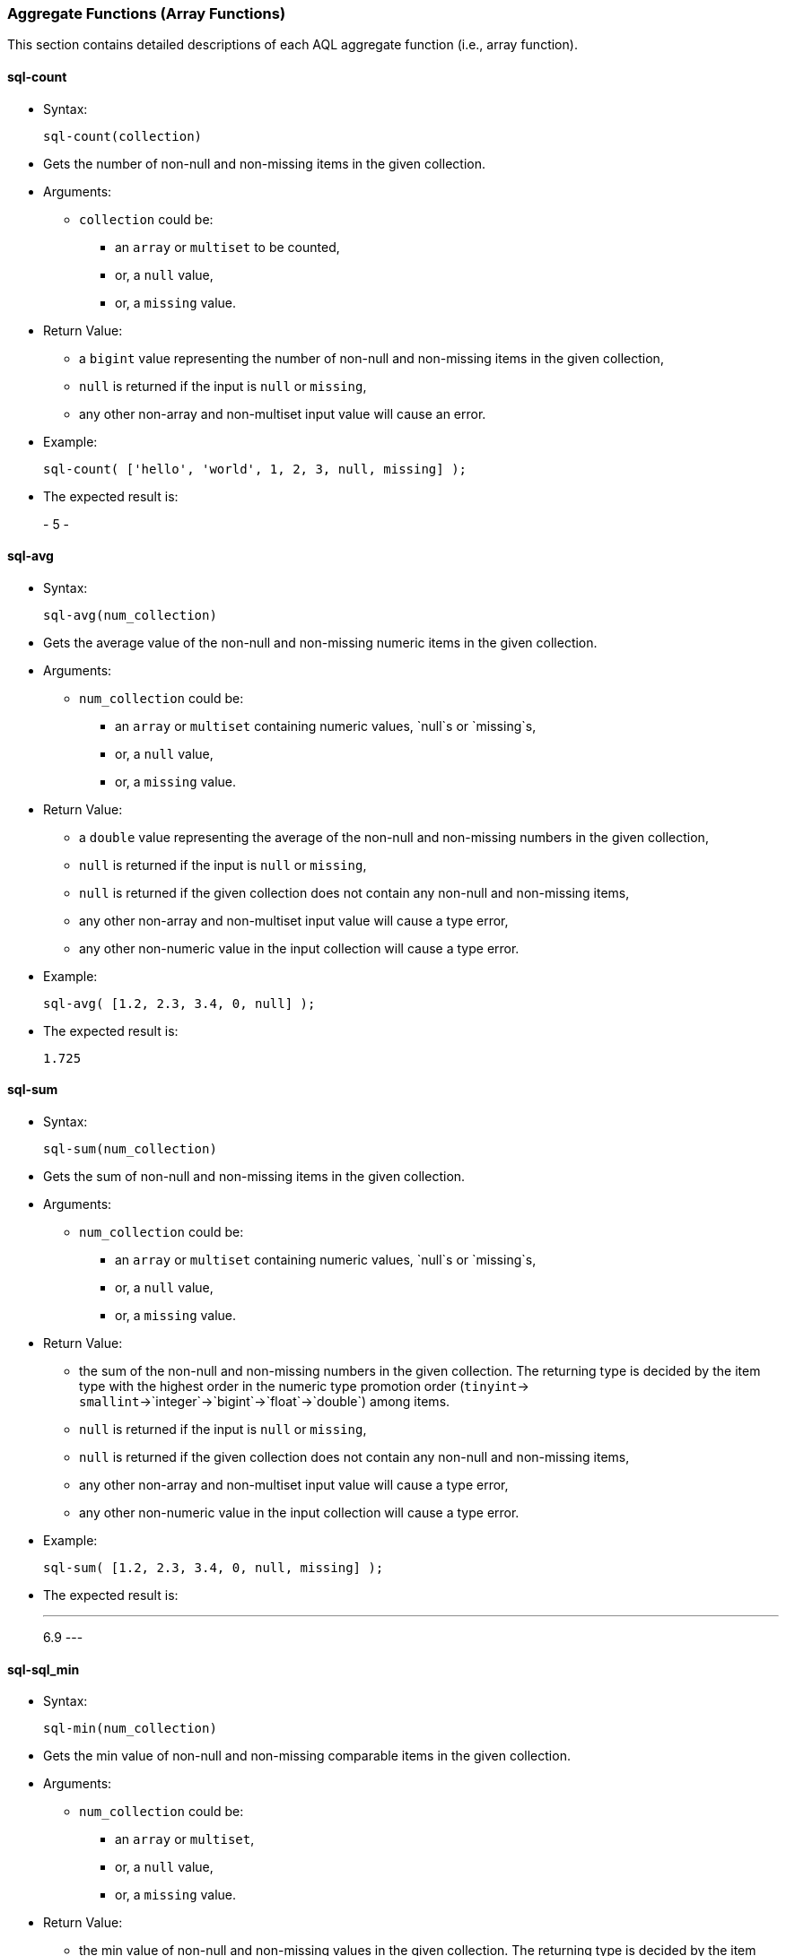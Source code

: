 [[aggregate-functions-array-functions]]
Aggregate Functions (Array Functions)
~~~~~~~~~~~~~~~~~~~~~~~~~~~~~~~~~~~~~~

This section contains detailed descriptions of each AQL aggregate
function (i.e., array function).

[[sql-count]]
sql-count
^^^^^^^^^

* Syntax:
+
---------------------
sql-count(collection)
---------------------
* Gets the number of non-null and non-missing items in the given
collection.
* Arguments:
** `collection` could be:
*** an `array` or `multiset` to be counted,
*** or, a `null` value,
*** or, a `missing` value.
* Return Value:
** a `bigint` value representing the number of non-null and non-missing
items in the given collection,
** `null` is returned if the input is `null` or `missing`,
** any other non-array and non-multiset input value will cause an error.
* Example:
+
--------------------------------------------------------
sql-count( ['hello', 'world', 1, 2, 3, null, missing] );
--------------------------------------------------------
* The expected result is:
+
-
5
-

[[sql-avg]]
sql-avg
^^^^^^^

* Syntax:
+
-----------------------
sql-avg(num_collection)
-----------------------
* Gets the average value of the non-null and non-missing numeric items
in the given collection.
* Arguments:
** `num_collection` could be:
*** an `array` or `multiset` containing numeric values, `null`s or
`missing`s,
*** or, a `null` value,
*** or, a `missing` value.
* Return Value:
** a `double` value representing the average of the non-null and
non-missing numbers in the given collection,
** `null` is returned if the input is `null` or `missing`,
** `null` is returned if the given collection does not contain any
non-null and non-missing items,
** any other non-array and non-multiset input value will cause a type
error,
** any other non-numeric value in the input collection will cause a type
error.
* Example:
+
------------------------------------
sql-avg( [1.2, 2.3, 3.4, 0, null] );
------------------------------------
* The expected result is:
+
-----
1.725
-----

[[sql-sum]]
sql-sum
^^^^^^^

* Syntax:
+
-----------------------
sql-sum(num_collection)
-----------------------
* Gets the sum of non-null and non-missing items in the given
collection.
* Arguments:
** `num_collection` could be:
*** an `array` or `multiset` containing numeric values, `null`s or
`missing`s,
*** or, a `null` value,
*** or, a `missing` value.
* Return Value:
** the sum of the non-null and non-missing numbers in the given
collection. The returning type is decided by the item type with the
highest order in the numeric type promotion order (`tinyint`->
`smallint`->`integer`->`bigint`->`float`->`double`) among items.
** `null` is returned if the input is `null` or `missing`,
** `null` is returned if the given collection does not contain any
non-null and non-missing items,
** any other non-array and non-multiset input value will cause a type
error,
** any other non-numeric value in the input collection will cause a type
error.
* Example:
+
---------------------------------------------
sql-sum( [1.2, 2.3, 3.4, 0, null, missing] );
---------------------------------------------
* The expected result is:
+
---
6.9
---

[[sql-sql_min]]
sql-sql_min
^^^^^^^^^^^

* Syntax:
+
-----------------------
sql-min(num_collection)
-----------------------
* Gets the min value of non-null and non-missing comparable items in the
given collection.
* Arguments:
** `num_collection` could be:
*** an `array` or `multiset`,
*** or, a `null` value,
*** or, a `missing` value.
* Return Value:
** the min value of non-null and non-missing values in the given
collection. The returning type is decided by the item type with the
highest order in the type promotion order (`tinyint`->
`smallint`->`integer`->`bigint`->`float`->`double`) among numeric items.
** `null` is returned if the input is `null` or `missing`,
** `null` is returned if the given collection does not contain any
non-null and non-missing items,
** multiple incomparable items in the input array or multiset will cause
a type error,
** any other non-array and non-multiset input value will cause a type
error.
* Example:
+
---------------------------------------------
sql-min( [1.2, 2.3, 3.4, 0, null, missing] );
---------------------------------------------
* The expected result is:
+
---
0.0
---

[[sql-max]]
sql-max
^^^^^^^

* Syntax:
+
-----------------------
sql-max(num_collection)
-----------------------
* Gets the max value of the non-null and non-missing comparable items in
the given collection.
* Arguments:
** `num_collection` could be:
*** an `array` or `multiset`,
*** or, a `null` value,
*** or, a `missing` value.
* Return Value:
** the max value of non-null and non-missing numbers in the given
collection. The returning type is decided by the item type with the
highest order in the type promotion order (`tinyint`->
`smallint`->`integer`->`bigint`->`float`->`double`) among numeric items.
** `null` is returned if the input is `null` or `missing`,
** `null` is returned if the given collection does not contain any
non-null and non-missing items,
** multiple incomparable items in the input array or multiset will cause
a type error,
** any other non-array and non-multiset input value will cause a type
error.
* Example:
+
---------------------------------------------
sql-max( [1.2, 2.3, 3.4, 0, null, missing] );
---------------------------------------------
* The expected result is:
+
---
3.4
---

[[count]]
count
^^^^^

* Syntax:
+
-----------------
count(collection)
-----------------
* Gets the number of items in the given collection.
* Arguments:
** `collection` could be:
*** an `array` or `multiset` containing the items to be counted,
*** or a `null` value,
*** or a `missing` value.
* Return Value:
** a `bigint` value representing the number of items in the given
collection,
** `null` is returned if the input is `null` or `missing`.
* Example:
+
-------------------------------
count( [1, 2, null, missing] );
-------------------------------
* The expected result is:
+
-
4
-

[[avg]]
avg
^^^

* Syntax:
+
-------------------
avg(num_collection)
-------------------
* Gets the average value of the numeric items in the given collection.
* Arguments:
** `num_collection` could be:
*** an `array` or `multiset` containing numeric values, `null`s or
`missing`s,
*** or, a `null` value,
*** or, a `missing` value.
* Return Value:
** a `double` value representing the average of the numbers in the given
collection,
** `null` is returned if the input is `null` or `missing`,
** `null` is returned if there is a `null` or `missing` in the input
collection,
** any other non-numeric value in the input collection will cause a type
error.
* Example:
+
-----------------------
avg( [100, 200, 300] );
-----------------------
* The expected result is:
+
---------
[ 200.0 ]
---------

[[sum]]
sum
^^^

* Syntax:
+
-------------------
sum(num_collection)
-------------------
* Gets the sum of the items in the given collection.
* Arguments:
** `num_collection` could be:
*** an `array` or `multiset` containing numeric values, `null`s or
`missing`s,
*** or, a `null` value,
*** or, a `missing` value.
* Return Value:
** the sum of the numbers in the given collection. The returning type is
decided by the item type with the highest order in the numeric type
promotion order (`tinyint`->
`smallint`->`integer`->`bigint`->`float`->`double`) among items.
** `null` is returned if the input is `null` or `missing`,
** `null` is returned if there is a `null` or `missing` in the input
collection,
** any other non-numeric value in the input collection will cause a type
error.
* Example:
+
-----------------------
sum( [100, 200, 300] );
-----------------------
* The expected result is:
+
---
600
---

[[sql-min]]
sql-min
^^^^^^^

* Syntax:
+
-------------------
min(num_collection)
-------------------
* Gets the min value of comparable items in the given collection.
* Arguments:
** `num_collection` could be:
*** an `array` or `multiset`,
*** or, a `null` value,
*** or, a `missing` value.
* Return Value:
** the min value of the given collection. The returning type is decided
by the item type with the highest order in the type promotion order
(`tinyint`-> `smallint`->`integer`->`bigint`->`float`->`double`) among
numeric items.
** `null` is returned if the input is `null` or `missing`,
** `null` is returned if there is a `null` or `missing` in the input
collection,
** multiple incomparable items in the input array or multiset will cause
a type error,
** any other non-array and non-multiset input value will cause a type
error.
* Example:
+
----------------------
min( [10.2, 100, 5] );
----------------------
* The expected result is:
+
---
5.0
---

[[sql-max-1]]
sql-max
^^^^^^^

* Syntax:
+
-------------------
max(num_collection)
-------------------
* Gets the max value of numeric items in the given collection.
* Arguments:
** `num_collection` could be:
*** an `array` or `multiset`,
*** or, a `null` value,
*** or, a `missing` value.
* Return Value:
** The max value of the given collection. The returning type is decided
by the item type with the highest order in the type promotion order
(`tinyint`-> `smallint`->`integer`->`bigint`->`float`->`double`) among
numeric items.
** `null` is returned if the input is `null` or `missing`,
** `null` is returned if there is a `null` or `missing` in the input
collection,
** multiple incomparable items in the input array or multiset will cause
a type error,
** any other non-array and non-multiset input value will cause a type
error.
* Example:
+
----------------------
max( [10.2, 100, 5] );
----------------------
* The expected result is:
+
-----
100.0
-----
